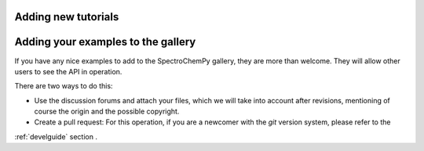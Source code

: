 .. _contributing.examples:

Adding new tutorials
---------------------


Adding your examples to the gallery
------------------------------------

If you have any nice examples to add to the SpectroChemPy gallery, they are more than welcome. They will allow other users to see the API in operation.

There are two ways to do this:

* Use the discussion forums and attach your files, which we will take into account
  after revisions, mentioning of course the origin and the possible copyright.

* Create a pull request: For this operation, if you are a newcomer with the `git` version system, please refer to the
:ref:`develguide`  section .
